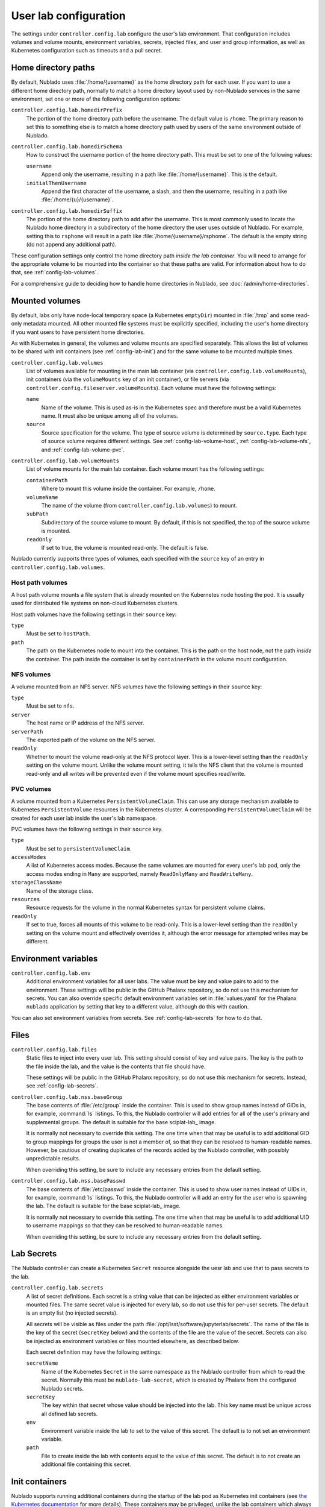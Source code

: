 ######################
User lab configuration
######################

The settings under ``controller.config.lab`` configure the user's lab environment.
That configuration includes volumes and volume mounts, environment variables, secrets, injected files, and user and group information, as well as Kubernetes configuration such as timeouts and a pull secret.

.. _config-lab-home:

Home directory paths
====================

By default, Nublado uses :file:`/home/{username}` as the home directory path for each user.
If you want to use a different home directory path, normally to match a home directory layout used by non-Nublado services in the same environment, set one or more of the following configuration options:

``controller.config.lab.homedirPrefix``
    The portion of the home directory path before the username.
    The default value is ``/home``.
    The primary reason to set this to something else is to match a home directory path used by users of the same environment outside of Nublado.

``controller.config.lab.homedirSchema``
    How to construct the username portion of the home directory path.
    This must be set to one of the following values:

    ``username``
        Append only the username, resulting in a path like :file:`/home/{username}`.
        This is the default.

    ``initialThenUsername``
        Append the first character of the username, a slash, and then the username, resulting in a path like :file:`/home/{u}/{username}`.

``controller.config.lab.homedirSuffix``
    The portion of the home directory path to add after the username.
    This is most commonly used to locate the Nublado home directory in a subdirectory of the home directory the user uses outside of Nublado.
    For example, setting this to ``rsphome`` will result in a path like :file:`/home/{username}/rsphome`.
    The default is the empty string (do not append any additional path).

These configuration settings only control the home directory path *inside the lab container*.
You will need to arrange for the appropriate volume to be mounted into the container so that these paths are valid.
For information about how to do that, see :ref:`config-lab-volumes`.

For a comprehensive guide to deciding how to handle home directories in Nublado, see :doc:`/admin/home-directories`.

.. _config-lab-volumes:

Mounted volumes
===============

By default, labs only have node-local temporary space (a Kubernetes ``emptyDir``) mounted in :file:`/tmp` and some read-only metadata mounted.
All other mounted file systems must be explicitly specified, including the user's home directory if you want users to have persistent home directories.

As with Kubernetes in general, the volumes and volume mounts are specified separately.
This allows the list of volumes to be shared with init containers (see :ref:`config-lab-init`) and for the same volume to be mounted multiple times.

``controller.config.lab.volumes``
    List of volumes available for mounting in the main lab container (via ``controller.config.lab.volumeMounts``), init containers (via the ``volumeMounts`` key of an init container), or file servers (via ``controller.config.fileserver.volumeMounts``).
    Each volume must have the following settings:

    ``name``
        Name of the volume.
        This is used as-is in the Kubernetes spec and therefore must be a valid Kubernetes name.
        It must also be unique among all of the volumes.

    ``source``
        Source specification for the volume.
        The type of source volume is determined by ``source.type``.
        Each type of source volume requires different settings.
        See :ref:`config-lab-volume-host`, :ref:`config-lab-volume-nfs`, and :ref:`config-lab-volume-pvc`.

``controller.config.lab.volumeMounts``
    List of volume mounts for the main lab container.
    Each volume mount has the following settings:

    ``containerPath``
        Where to mount this volume inside the container.
        For example, ``/home``.

    ``volumeName``
        The name of the volume (from ``controller.config.lab.volumes``) to mount.

    ``subPath``
        Subdirectory of the source volume to mount.
        By default, if this is not specified, the top of the source volume is mounted.

    ``readOnly``
        If set to true, the volume is mounted read-only.
        The default is false.

Nublado currently supports three types of volumes, each specified with the ``source`` key of an entry in ``controller.config.lab.volumes``.

.. _config-lab-volume-host:

Host path volumes
-----------------

A host path volume mounts a file system that is already mounted on the Kubernetes node hosting the pod.
It is usually used for distributed file systems on non-cloud Kubernetes clusters.

Host path volumes have the following settings in their ``source`` key:

``type``
    Must be set to ``hostPath``.

``path``
    The path on the Kubernetes node to mount into the container.
    This is the path on the host node, not the path *inside* the container.
    The path inside the container is set by ``containerPath`` in the volume mount configuration.

.. _config-lab-volume-nfs:

NFS volumes
-----------

A volume mounted from an NFS server.
NFS volumes have the following settings in their ``source`` key:

``type``
    Must be set to ``nfs``.

``server``
    The host name or IP address of the NFS server.

``serverPath``
    The exported path of the volume on the NFS server.

``readOnly``
    Whether to mount the volume read-only at the NFS protocol layer.
    This is a lower-level setting than the ``readOnly`` setting on the volume mount.
    Unlike the volume mount setting, it tells the NFS client that the volume is mounted read-only and all writes will be prevented even if the volume mount specifies read/write.

.. _config-lab-volume-pvc:

PVC volumes
-----------

A volume mounted from a Kubernetes ``PersistentVolumeClaim``.
This can use any storage mechanism available to Kubernetes ``PersistentVolume`` resources in the Kubernetes cluster.
A corresponding ``PersistentVolumeClaim`` will be created for each user lab inside the user's lab namespace.

PVC volumes have the following settings in their ``source`` key.

``type``
    Must be set to ``persistentVolumeClaim``.

``accessModes``
    A list of Kubernetes access modes.
    Because the same volumes are mounted for every user's lab pod, only the access modes ending in ``Many`` are supported, namely ``ReadOnlyMany`` and ``ReadWriteMany``.

``storageClassName``
    Name of the storage class.

``resources``
    Resource requests for the volume in the normal Kubernetes syntax for persistent volume claims.

``readOnly``
    If set to true, forces all mounts of this volume to be read-only.
    This is a lower-level setting than the ``readOnly`` setting on the volume mount and effectively overrides it, although the error message for attempted writes may be different.

Environment variables
=====================

``controller.config.lab.env``
    Additional environment variables for all user labs.
    The value must be key and value pairs to add to the environment.
    These settings will be public in the GitHub Phalanx repository, so do not use this mechanism for secrets.
    You can also override specific default environment variables set in :file:`values.yaml` for the Phalanx ``nublado`` application by setting that key to a different value, although do this with caution.

You can also set environment variables from secrets.
See :ref:`config-lab-secrets` for how to do that.

Files
=====

``controller.config.lab.files``
    Static files to inject into every user lab.
    This setting should consist of key and value pairs.
    The key is the path to the file inside the lab, and the value is the contents that file should have.

    These settings will be public in the GitHub Phalanx repository, so do not use this mechanism for secrets.
    Instead, see :ref:`config-lab-secrets`.

``controller.config.lab.nss.baseGroup``
    The base contents of :file:`/etc/group` inside the container.
    This is used to show group names instead of GIDs in, for example, :command:`ls` listings.
    To this, the Nublado controller will add entries for all of the user's primary and supplemental groups.
    The default is suitable for the base sciplat-lab_ image.

    It is normally not necessary to override this setting.
    The one time when that may be useful is to add additional GID to group mappings for groups the user is not a member of, so that they can be resolved to human-readable names.
    However, be cautious of creating duplicates of the records added by the Nublado controller, with possibly unpredictable results.

    When overriding this setting, be sure to include any necessary entries from the default setting.

``controller.config.lab.nss.basePasswd``
    The base contents of :file:`/etc/passwd` inside the container.
    This is used to show user names instead of UIDs in, for example, :command:`ls` listings.
    To this, the Nublado controller will add an entry for the user who is spawning the lab.
    The default is suitable for the base sciplat-lab_ image.

    It is normally not necessary to override this setting.
    The one time when that may be useful is to add additional UID to username mappings so that they can be resolved to human-readable names.

    When overriding this setting, be sure to include any necessary entries from the default setting.

.. _config-lab-secrets:

Lab Secrets
===========

The Nublado controller can create a Kubernetes ``Secret`` resource alongside the uesr lab and use that to pass secrets to the lab.

``controller.config.lab.secrets``
    A list of secret definitions.
    Each secret is a string value that can be injected as either environment variables or mounted files.
    The same secret value is injected for every lab, so do not use this for per-user secrets.
    The default is an empty list (no injected secrets).

    All secrets will be visible as files under the path :file:`/opt/lsst/software/jupyterlab/secrets`.
    The name of the file is the key of the secret (``secretKey`` below) and the contents of the file are the value of the secret.
    Secrets can also be injected as environment variables or files mounted elsewhere, as described below.

    Each secret definition may have the following settings:

    ``secretName``
        Name of the Kubernetes ``Secret`` in the same namespace as the Nublado controller from which to read the secret.
        Normally this must be ``nublado-lab-secret``, which is created by Phalanx from the configured Nublado secrets.

    ``secretKey``
        The key within that secret whose value should be injected into the lab.
        This key name must be unique across all defined lab secrets.

    ``env``
        Environment variable inside the lab to set to the value of this secret.
        The default is to not set an environment variable.

    ``path``
        File to create inside the lab with contents equal to the value of this secret.
        The default is to not create an additional file containing this secret.

.. _config-lab-init:

Init containers
===============

Nublado supports running additional containers during the startup of the lab pod as Kubernetes init containers (see `the Kubernetes documentation <https://kubernetes.io/docs/concepts/workloads/pods/init-containers/>`__ for more details).
These containers may be privileged, unlike the lab containers which always run as the user who spawned the lab.

Examples of why one may want to run an init container include creating the user's home directory if it doesn't already exist or doing networking setup for the lab container that requires privileged operations.

Configure init containers with the following setting:

``controller.config.lab.initContainers``
    A list of init containers to run before the main lab container is started.
    Each init container has the following settings:

    ``name``
        Name of the init container.
        This is copied into the Kubernetes manifest as the Kubernetes name for the init container, so must be a valid Kubernetes name and must be unique across all init containers.

    ``image.repository``
        Repository of the image to run.
        For example, ``docker.io/lsstit/ddsnet4u``.

    ``image.pullPolicy``
        Kubernetes pull policy of the image.
        The default is ``IfNotPresent``.
        Set to ``Always`` when testing an init container by repeatedly pushing new container images with the same tag.

    ``image.tag``
        Tag of the init container to run.
        For example, ``1.4.2``.

    ``privileged``
        If set to true, the container is run as a privileged container with all capabilities and as the root user.
        The default is false, which runs the container as the lab user with the same restrictions and permissions as the main lab container.

    ``volumeMounts``
        A list of volumes to mount inside the container.
        The volumes must correspond to volumes specified in ``controller.config.lab.volumes``.
        The syntax of each entry is identical to the syntax of ``controller.config.lab.volumeMounts`` (see :ref:`config-lab-volumes`).
        None of the volumes mounted in the main lab container are mounted in init containers by default, so if the init container needs access to them, those mounts must be reiterated here.
        They are independent of the main container mounts and thus can have different paths, sub-paths, and so forth, and can reference volumes not mounted in the main container.

For more details on init containers and how to write your own, see :doc:`/admin/init-containers`.
For a guide to the specific use case of setting up user home directories, see :doc:`/admin/home-directories`.

Lab sizes
=========

When the user requests a new lab, they are asked to choose from a menu of possible lab sizes.
These sizes correspond to Kubernetes resource limits and requests for the created pod.
See the `Kubernetes documentation <https://kubernetes.io/docs/concepts/configuration/manage-resources-containers/>`__ for more details.

``controller.config.lab.sizes``
    The list of available lab sizes from which the user can choose.
    If the user has a notebook quota set (see `quota settings in Gafaelfawr <https://gafaelfawr.lsst.io/user-guide/helm.html#quotas>`__), only sizes that fit within that quota will be shown.
    The order in which the sizes are listed will be preserved in the menu, and the first size listed will be the default.

    The default setting defines three sizes: ``small`` with 1 CPU unit and 4GiB of memory, ``medium`` with 2 CPU units and 8GiB of memory, and ``large`` with 4 CPU units and 16GiB of memory.

    Each element of the list must contain the following keys:

    ``size``
        The human-readable name of this lab size.
        Must be chosen from ``fine``, ``diminutive``, ``tiny``, ``small``, ``medium``, ``large``, ``huge``, ``gargantuan``, and ``colossal`` (taken from `d20 creature sizes`_).

    ``cpu``
        Number of CPU units to set as a limit.
        If the pod attempts to use more CPU processing than this limit, it will be throttled.

    ``memory``
        Memory allocation limit.
        If the pod attempts to allocate more memory than this limit, processes will be killed by the Linux OOM killer.
        In practice, this often means the pod will become unusable and will have to be recreated.

    The ``cpu`` and ``memory`` for a given lab size define the Kubernetes limits.
    The Kubernetes requests are automatically set to 25% of the limits.

.. _config-lab-kubernetes:

Kubernetes
==========

``controller.config.lab.application``
    Name of the Argo CD application with which to tag user lab resources.
    This tagging causes all of the user lab resources to show up in Argo CD, which has been convenient for deleting broken labs or viewing pod logs.
    The default is ``nublado-users`` and should not normally be changed, since Phalanx sets up an application by that name for this purpose.

``controller.config.lab.namespacePrefix``
    Prefix used in constructing the names of user lab namespaces.
    All lab resources for a user will be put into a Kubernetes namespace whose name is formed by appending ``-`` and the username to the value of this setting.
    The default is ``nublado``.

``controller.config.lab.pullSecret``
    The name of a pull secret to use for lab images.
    This is only needed if Docker is used as an image source (see :ref:`config-images-source`) and if credentials are required to talk to the Docker registry.
    This may be required to access private image registries, or to lift the restrictive rate limit Docker Hub imposes on unauthenticated clients.
    If set, it should be set to the string ``pull-secret``, which will be created by Phalanx.
    The default is unset.

    See `the Phalanx documentation <https://phalanx.lsst.io/admin/update-pull-secret.html>`__ for more details about managing a pull secret in Phalanx.

None of the following are set by default.
They can be used to add additional Kubernetes configuration to all lab pods if, for example, you want them to run on specific nodes or tag them with annotations that have some external meaning for your environment.

``controller.config.lab.affinity``
    Affinity rules for user lab pods.

``controller.config.lab.extraAnnotations``
    Extra annotations to add to all user lab pods.

``controller.config.lab.nodeSelector``
    Node selector rules for user lab pods.
    This also restricts which nodes images are prepulled to.

``controller.config.lab.tolerations``
    Toleration rules for user lab pods.
    These tolerations are also applied to when choosing which nodes to prepull images to.

Timeouts
========

``controller.config.lab.deleteTimeout``
    How long to wait for Kubernetes to delete a user's lab in seconds, before failing the deletion with an error.
    The default is one minute.
    If the deletion fails and the user is left with a partially-deleted lab, the deletion will be retried when the user tries to spawn a new lab.

``controller.config.lab.spawnTimeout``
    How long to wait for Kubernetes to spawn the lab in seconds, before failing the lab creation with an error.
    This only counts the time until Kubernetes believes the pod is running and does not include the time required for the lab process itself to start responding to network requests.
    This timeout must be long enough to include the time required to pull the image for images that are not prepulled.
    The default is ten minutes.

JupyterHub has a separate timeout that you may need to adjust:

``hub.timeout.startup``
    How long in seconds to wait for the user's lab to start responding to network connections after the pod has started.
    Empirically, sciplat-lab_ images sometimes take over 60 seconds to start.
    The default is 90 seconds.
